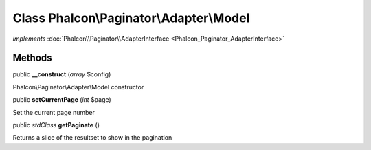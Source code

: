 Class **Phalcon\\Paginator\\Adapter\\Model**
============================================

*implements* :doc:`Phalcon\\Paginator\\AdapterInterface <Phalcon_Paginator_AdapterInterface>`

Methods
---------

public  **__construct** (*array* $config)

Phalcon\\Paginator\\Adapter\\Model constructor



public  **setCurrentPage** (*int* $page)

Set the current page number



public *stdClass*  **getPaginate** ()

Returns a slice of the resultset to show in the pagination



